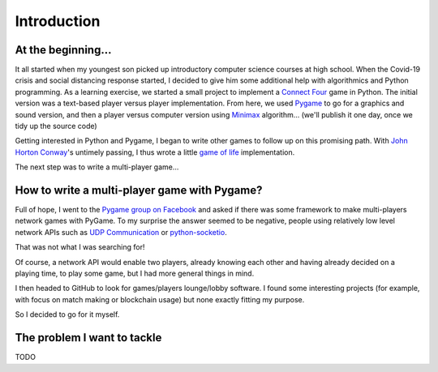 Introduction
============

At the beginning...
-------------------
It all started when my youngest son picked up introductory computer science
courses at high school. When the Covid-19 crisis and social distancing response
started, I decided to give him some additional help with algorithmics and Python
programming. As a learning exercise, we started a small project to implement a
`Connect Four`_ game in Python. The initial version was a text-based player
versus player implementation. From here, we used Pygame_ to go for a graphics
and sound version, and then a player versus computer version using Minimax_
algorithm... (we'll publish it one day, once we tidy up the source code)

Getting interested in Python and Pygame, I began to write other games to follow
up on this promising path. With `John Horton Conway`_'s untimely passing, I thus
wrote a little `game of life`_ implementation.

The next step was to write a multi-player game...


How to write a multi-player game with Pygame?
---------------------------------------------
Full of hope, I went to the `Pygame group on Facebook`_ and asked if there was
some framework to make multi-players network games with PyGame. To my surprise
the answer seemed to be negative, people using relatively low level network APIs
such as `UDP Communication`_ or `python-socketio`_.

That was not what I was searching for!

Of course, a network API would enable two players, already knowing each other
and having already decided on a playing time, to play some game, but I had more
general things in mind.

I then headed to GitHub to look for games/players lounge/lobby software. I found
some interesting projects (for example, with focus on match making or
blockchain usage) but none exactly fitting my purpose.

So I decided to go for it myself.


The problem I want to tackle
----------------------------
TODO

.. _`Connect Four`: https://en.wikipedia.org/wiki/Connect_Four
.. _Pygame: https://www.pygame.org/
.. _Minimax: https://en.wikipedia.org/wiki/Minimax
.. _`John Horton Conway`: https://en.wikipedia.org/wiki/John_Horton_Conway
.. _`game of life`: https://github.com/HubTou/JeuDeLaVie
.. _`Pygame group on Facebook`: https://www.facebook.com/groups/pygame/
.. _`UDP Communication`: https://wiki.python.org/moin/UdpCommunication
.. _`python-socketio`: https://python-socketio.readthedocs.io/en/latest/
